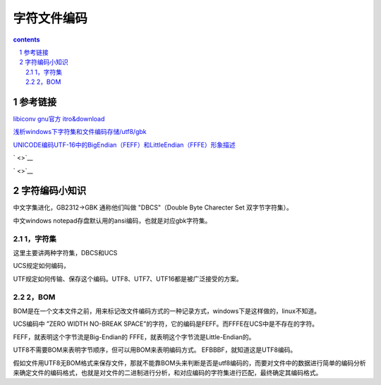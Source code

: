 *******************
字符文件编码
*******************

.. contents:: contents
.. section-numbering::

参考链接
===========

`libiconv gnu官方 itro&download <http://www.gnu.org/software/libiconv/>`__

`浅析windows下字符集和文件编码存储/utf8/gbk <https://blog.csdn.net/seanyxie/article/details/89151903>`__

`UNICODE编码UTF-16中的BigEndian（FEFF）和LittleEndian（FFFE）形象描述 <https://www.cnblogs.com/yzl050819/p/6667702.html>`__


` <>`__

` <>`__


字符编码小知识
==================

中文字集进化，GB2312->GBK 通称他们叫做 "DBCS"（Double Byte Charecter Set 双字节字符集）。

中文windows notepad存盘默认用的ansi编码，也就是对应gbk字符集。

1，字符集
----------------

这里主要讲两种字符集，DBCS和UCS

UCS规定如何编码，

UTF规定如何传输、保存这个编码。UTF8、UTF7、UTF16都是被广泛接受的方案。

2，BOM
----------------

BOM是在一个文本文件之前，用来标记改文件编码方式的一种记录方式，windows下是这样做的，linux不知道。

UCS编码中 ”ZERO WIDTH NO-BREAK SPACE”的字符，它的编码是FEFF。而FFFE在UCS中是不存在的字符。

FEFF，就表明这个字节流是Big-Endian的
FFFE，就表明这个字节流是Little-Endian的。

UTF8不需要BOM来表明字节顺序，但可以用BOM来表明编码方式。
EFBBBF，就知道这是UTF8编码。

假如文件用UTF8无BOM格式来保存文件，那就不能靠BOM头来判断是否是utf8编码的，而要对文件中的数据进行简单的编码分析来确定文件的编码格式，也就是对文件的二进制进行分析，和对应编码的字符集进行匹配，最终确定其编码格式。
